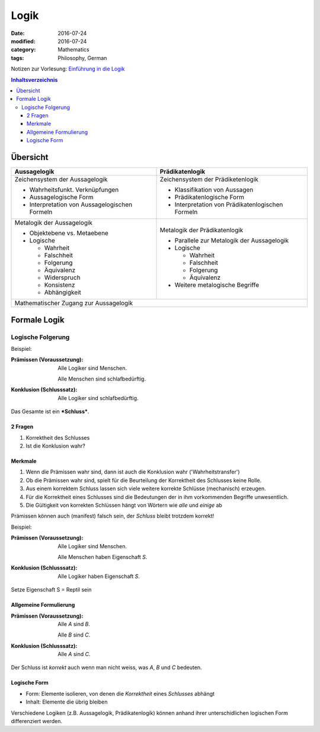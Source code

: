 Logik
#####

:date: 2016-07-24
:modified: 2016-07-24
:category: Mathematics
:tags: Philosophy, German


Notizen zur Vorlesung: `Einführung in die Logik <https://itunes.apple.com/de/itunes-u/einfuhrung-in-die-logik/id631959529?mt=10>`_

.. contents:: Inhaltsverzeichnis


Übersicht
=========

+--------------------+-----------------------+
| Aussagelogik       | Prädikatenlogik       |
+====================+=======================+
| Zeichensystem      | Zeichensystem         |
| der Aussagelogik   | der Prädiketenlogik   |
|                    |                       |
| - Wahrheitsfunkt.  | - Klassifikation von  |
|   Verknüpfungen    |   Aussagen            |
| - Aussagelogische  | - Prädikatenlogische  |
|   Form             |   Form                |
| - Interpretation   | - Interpretation      |
|   von              |   von                 |
|   Aussagelogischen |   Prädikatenlogischen |
|   Formeln          |   Formeln             |
|                    |                       |
+--------------------+-----------------------+
| Metalogik der      | Metalogik der         |
| Aussagelogik       | Prädikatenlogik       |
|                    |                       |
| - Objektebene vs.  | - Parallele zur       |
|   Metaebene        |   Metalogik der       |
| - Logische         |   Aussagelogik        |
|                    | - Logische            |
|   - Wahrheit       |                       |
|   - Falschheit     |   - Wahrheit          |
|   - Folgerung      |   - Falschheit        |
|   - Äquivalenz     |   - Folgerung         |
|   - Widerspruch    |   - Äquivalenz        |
|   - Konsistenz     |                       |
|   - Abhängigkeit   | - Weitere metalogische|
|                    |   Begriffe            |
|                    |                       |
+--------------------+-----------------------+
| Mathematischer Zugang zur Aussagelogik     |
+--------------------------------------------+


Formale Logik
=============

Logische Folgerung
++++++++++++++++++

Beispiel:

:Prämissen (Voraussetzung):
   Alle Logiker sind Menschen.

   Alle Menschen sind schlafbedürftig.

:Konklusion (Schlusssatz):
   Alle Logiker sind schlafbedürftig.

Das Gesamte ist ein ***Schluss***.

2 Fragen
--------

1. Korrektheit des Schlusses
2. Ist die Konklusion wahr?


Merkmale
--------

1. Wenn die Prämissen wahr sind, dann ist auch die Konklusion wahr ('Wahrheitstransfer')
2. Ob die Prämissen wahr sind, spielt für die Beurteilung der Korrektheit des Schlusses keine Rolle.
3. Aus einem korrektem Schluss lassen sich viele weitere korrekte Schlüsse (mechanisch) erzeugen.
4. Für die Korrektheit eines Schlusses sind die Bedeutungen der in ihm vorkommenden Begriffe unwesentlich.
5. Die Gültigkeit von korrekten Schlüssen hängt von Wörtern wie *alle* und *einige* ab


Prämissen können auch (manifest) falsch sein, der *Schluss* bleibt trotzdem korrekt!


Beispiel:

:Prämissen (Voraussetzung):
   Alle Logiker sind Menschen.

   Alle Menschen haben Eigenschaft *S*.

:Konklusion (Schlusssatz):
   Alle Logiker haben Eigenschaft *S*.

Setze Eigenschaft S = Reptil sein

Allgemeine Formulierung
-----------------------

:Prämissen (Voraussetzung):
   Alle *A* sind *B*.
   
   Alle *B* sind *C*.
   

:Konklusion (Schlusssatz):
    Alle *A* sind *C*.

Der Schluss ist *korrekt* auch wenn man nicht weiss, was *A*, *B* und *C* bedeuten.


Logische Form
-------------

- Form: Elemente isolieren, von denen die *Korrektheit* eines *Schlusses* abhängt
- Inhalt: Elemente die übrig bleiben

Verschiedene Logiken (z.B. Aussagelogik, Prädikatenlogik) können anhand ihrer unterschidlichen logischen Form differenziert werden.
